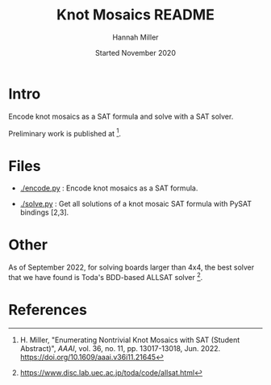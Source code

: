 #+title:  Knot Mosaics README
#+author: Hannah Miller
#+date: Started November 2020

* Intro

Encode knot mosaics as a SAT formula and solve with a SAT solver.

Preliminary work is published at [1].


* Files

- [[./encode.py]] : Encode knot mosaics as a SAT formula.

- [[./solve.py]] : Get all solutions of a knot mosaic SAT formula with
  PySAT bindings [2,3].


* Other

As of September 2022, for solving boards larger than 4x4, the best
solver that we have found is Toda's BDD-based ALLSAT solver [4].


* References

[1] H. Miller, "Enumerating Nontrivial Knot Mosaics with SAT (Student
    Abstract)", /AAAI/, vol. 36, no. 11, pp. 13017-13018, Jun. 2022.
    https://doi.org/10.1609/aaai.v36i11.21645

[2] https://pysathq.github.io/

[3] https://github.com/pysathq/pysat

[4] https://www.disc.lab.uec.ac.jp/toda/code/allsat.html
